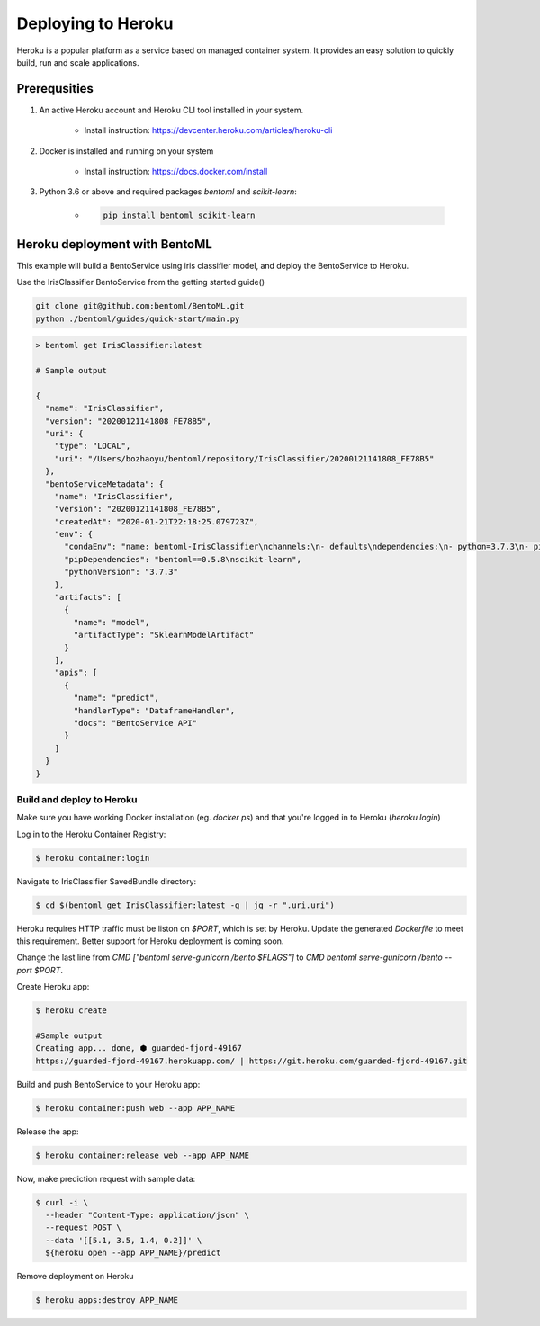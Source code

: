 Deploying to Heroku
===================

Heroku is a popular platform as a service based on managed container system. It provides
an easy solution to quickly build, run and scale applications.


Prerequsities
-------------

1. An active Heroku account and Heroku CLI tool installed in your system.

    * Install instruction: https://devcenter.heroku.com/articles/heroku-cli

2. Docker is installed and running on your system

    * Install instruction: https://docs.docker.com/install

3. Python 3.6 or above and required packages `bentoml` and `scikit-learn`:

    * .. code-block:: bash

            pip install bentoml scikit-learn



Heroku deployment with BentoML
------------------------------

This example will build a BentoService using iris classifier model, and deploy the
BentoService to Heroku.

Use the IrisClassifier BentoService from the getting started guide()

.. code-block:: bash

    git clone git@github.com:bentoml/BentoML.git
    python ./bentoml/guides/quick-start/main.py


.. code-block:: bash

    > bentoml get IrisClassifier:latest

    # Sample output

    {
      "name": "IrisClassifier",
      "version": "20200121141808_FE78B5",
      "uri": {
        "type": "LOCAL",
        "uri": "/Users/bozhaoyu/bentoml/repository/IrisClassifier/20200121141808_FE78B5"
      },
      "bentoServiceMetadata": {
        "name": "IrisClassifier",
        "version": "20200121141808_FE78B5",
        "createdAt": "2020-01-21T22:18:25.079723Z",
        "env": {
          "condaEnv": "name: bentoml-IrisClassifier\nchannels:\n- defaults\ndependencies:\n- python=3.7.3\n- pip\n",
          "pipDependencies": "bentoml==0.5.8\nscikit-learn",
          "pythonVersion": "3.7.3"
        },
        "artifacts": [
          {
            "name": "model",
            "artifactType": "SklearnModelArtifact"
          }
        ],
        "apis": [
          {
            "name": "predict",
            "handlerType": "DataframeHandler",
            "docs": "BentoService API"
          }
        ]
      }
    }


==========================
Build and deploy to Heroku
==========================


Make sure you have working Docker installation (eg. `docker ps`) and that you're logged
in to Heroku (`heroku login`)

Log in to the Heroku Container Registry:

.. code-block:: bash

    $ heroku container:login


Navigate to IrisClassifier SavedBundle directory:

.. code-block:: bash

    $ cd $(bentoml get IrisClassifier:latest -q | jq -r ".uri.uri")


Heroku requires HTTP traffic must be liston on `$PORT`, which is set by Heroku.  Update
the generated `Dockerfile` to meet this requirement. Better support for Heroku deployment
is coming soon.

Change the last line from `CMD ["bentoml serve-gunicorn /bento $FLAGS"]` to
`CMD bentoml serve-gunicorn /bento --port $PORT`.

Create Heroku app:

.. code-block:: bash

    $ heroku create

    #Sample output
    Creating app... done, ⬢ guarded-fjord-49167
    https://guarded-fjord-49167.herokuapp.com/ | https://git.heroku.com/guarded-fjord-49167.git

Build and push BentoService to your Heroku app:

.. code-block:: bash

    $ heroku container:push web --app APP_NAME


Release the app:

.. code-block:: bash

    $ heroku container:release web --app APP_NAME

Now, make prediction request with sample data:

.. code-block:: bash

    $ curl -i \
      --header "Content-Type: application/json" \
      --request POST \
      --data '[[5.1, 3.5, 1.4, 0.2]]' \
      ${heroku open --app APP_NAME}/predict


Remove deployment on Heroku

.. code-block:: bash

    $ heroku apps:destroy APP_NAME


